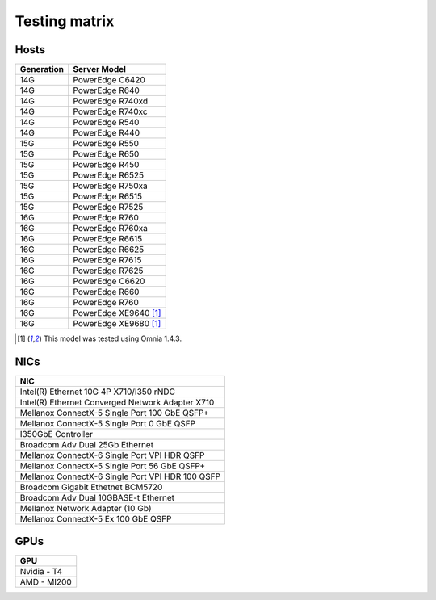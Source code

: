 Testing matrix
---------------

Hosts
+++++++
+------------+-----------------------+
| Generation | Server Model          |
+============+=======================+
| 14G        | PowerEdge C6420       |
+------------+-----------------------+
| 14G        | PowerEdge R640        |
+------------+-----------------------+
| 14G        | PowerEdge R740xd      |
+------------+-----------------------+
| 14G        | PowerEdge R740xc      |
+------------+-----------------------+
| 14G        | PowerEdge R540        |
+------------+-----------------------+
| 14G        | PowerEdge R440        |
+------------+-----------------------+
| 15G        | PowerEdge R550        |
+------------+-----------------------+
| 15G        | PowerEdge R650        |
+------------+-----------------------+
| 15G        | PowerEdge R450        |
+------------+-----------------------+
| 15G        | PowerEdge R6525       |
+------------+-----------------------+
| 15G        | PowerEdge R750xa      |
+------------+-----------------------+
| 15G        | PowerEdge R6515       |
+------------+-----------------------+
| 15G        | PowerEdge R7525       |
+------------+-----------------------+
| 16G        | PowerEdge R760        |
+------------+-----------------------+
| 16G        | PowerEdge R760xa      |
+------------+-----------------------+
| 16G        | PowerEdge R6615       |
+------------+-----------------------+
| 16G        | PowerEdge R6625       |
+------------+-----------------------+
| 16G        | PowerEdge R7615       |
+------------+-----------------------+
| 16G        | PowerEdge R7625       |
+------------+-----------------------+
| 16G        | PowerEdge C6620       |
+------------+-----------------------+
| 16G        | PowerEdge R660        |
+------------+-----------------------+
| 16G        | PowerEdge R760        |
+------------+-----------------------+
| 16G        | PowerEdge XE9640 [1]_ |
+------------+-----------------------+
| 16G        | PowerEdge XE9680 [1]_ |
+------------+-----------------------+

.. [1] This model was tested using Omnia 1.4.3.

NICs
+++++

+--------------------------------------------------+
| NIC                                              |
+==================================================+
| Intel(R) Ethernet 10G 4P X710/I350 rNDC          |
+--------------------------------------------------+
| Intel(R) Ethernet Converged Network Adapter X710 |
+--------------------------------------------------+
| Mellanox ConnectX-5 Single Port 100 GbE QSFP+    |
+--------------------------------------------------+
| Mellanox ConnectX-5 Single Port 0 GbE QSFP       |
+--------------------------------------------------+
| I350GbE Controller                               |
+--------------------------------------------------+
| Broadcom Adv Dual 25Gb Ethernet                  |
+--------------------------------------------------+
| Mellanox ConnectX-6 Single Port VPI HDR QSFP     |
+--------------------------------------------------+
| Mellanox ConnectX-5 Single Port 56 GbE QSFP+     |
+--------------------------------------------------+
| Mellanox ConnectX-6 Single Port VPI HDR 100 QSFP |
+--------------------------------------------------+
| Broadcom Gigabit Ethetnet BCM5720                |
+--------------------------------------------------+
| Broadcom Adv Dual 10GBASE-t Ethernet             |
+--------------------------------------------------+
| Mellanox Network Adapter (10 Gb)                 |
+--------------------------------------------------+
| Mellanox ConnectX-5 Ex 100 GbE QSFP              |
+--------------------------------------------------+

GPUs
+++++

+--------------+
| GPU          |
+==============+
| Nvidia - T4  |
+--------------+
| AMD - MI200  |
+--------------+
